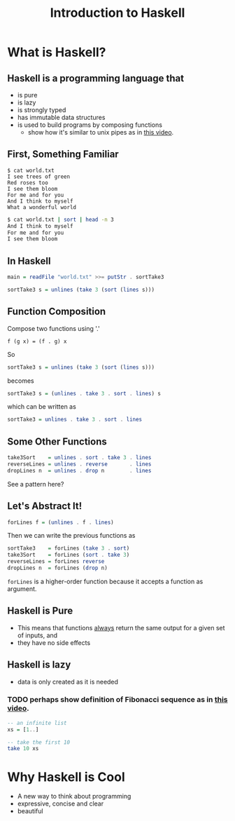 #+TITLE: Introduction to Haskell
#+REVEAL_THEME: night
#+OPTIONS: toc:nil, num:nil, timestamp:nil
#+REVEAL_ROOT: https://cdn.jsdelivr.net/npm/reveal.js@4.0.2

* What is Haskell?

** Haskell is a programming language that
#+ATTR_REVEAL: :frag (roll-in)
- is pure
- is lazy
- is strongly typed
- has immutable data structures
- is used to build programs by composing functions
  - show how it's similar to unix pipes as in [[https://www.youtube.com/watch?v=b9FagOVqxmI][this video]].

** First, Something Familiar
#+begin_src shell
$ cat world.txt
I see trees of green
Red roses too
I see them bloom
For me and for you
And I think to myself
What a wonderful world
#+end_src
#+begin_src bash :results pp
$ cat world.txt | sort | head -n 3
And I think to myself
For me and for you
I see them bloom
#+end_src

#+results:

** In Haskell
#+ATTR_REVEAL: :frag roll-in
#+begin_src haskell
main = readFile "world.txt" >>= putStr . sortTake3

sortTake3 s = unlines (take 3 (sort (lines s)))
#+end_src

** Function Composition
Compose two functions using '.'
#+begin_src
f (g x) = (f . g) x
#+end_src

#+ATTR_REVEAL: :frag roll-in
#+begin_block
So
#+begin_src haskell
sortTake3 s = unlines (take 3 (sort (lines s)))
#+end_src
#+end_block

#+ATTR_REVEAL: :frag roll-in
#+begin_block
becomes
#+begin_src haskell
sortTake3 s = (unlines . take 3 . sort . lines) s
#+end_src
#+end_block

#+ATTR_REVEAL: :frag roll-in
#+begin_block
which can be written as
#+begin_src haskell
sortTake3 = unlines . take 3 . sort . lines
#+end_src
#+end_block

** Some Other Functions
#+BEGIN_SRC haskell
take3Sort    = unlines . sort . take 3 . lines
reverseLines = unlines . reverse       . lines
dropLines n  = unlines . drop n        . lines
#+END_SRC

#+ATTR_REVEAL: :frag roll-in
See a pattern here?

** Let's Abstract It!
#+BEGIN_SRC haskell
forLines f = (unlines . f . lines)
#+END_SRC

#+ATTR_REVEAL: :frag roll-in
#+BEGIN_BLOCK
Then we can write the previous functions as
#+BEGIN_SRC haskell
sortTake3    = forLines (take 3 . sort)
take3Sort    = forLines (sort . take 3)
reverseLines = forLines reverse
dropLines n  = forLines (drop n)
#+END_SRC
#+END_BLOCK

#+ATTR_REVEAL: :frag roll-in
~forLines~ is a higher-order function because it accepts a function as argument.

** Haskell is Pure
#+ATTR_REVEAL: :frag (roll-in)
- This means that functions _always_ return the same output for a given set of inputs, and
- they have no side effects

** Haskell is lazy
#+ATTR_REVEAL: :frag (roll-in)
- data is only created as it is needed

*** TODO perhaps show definition of Fibonacci sequence as in [[https://www.youtube.com/watch?v=apBWkBDVlow][this video]].

#+ATTR_REVEAL: :frag roll-in
#+begin_src haskell :results pp
-- an infinite list
xs = [1..]

-- take the first 10
take 10 xs
#+end_src

#+results: 
| 1 | 2 | 3 | 4 | 5 | 6 | 7 | 8 | 9 | 10 |

* Why Haskell is Cool
- A new way to think about programming
- expressive, concise and clear
- beautiful
